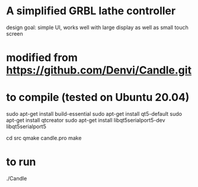 * A simplified GRBL lathe controller
  design goal: simple UI, works well with large display as well as small touch screen

* modified from https://github.com/Denvi/Candle.git

* to compile (tested on Ubuntu 20.04)

sudo apt-get install build-essential 
sudo apt-get install qt5-default 
sudo apt-get install qtcreator
sudo apt-get install libqt5serialport5-dev libqt5serialport5

cd src
qmake candle.pro 
make

* to run 
./Candle


